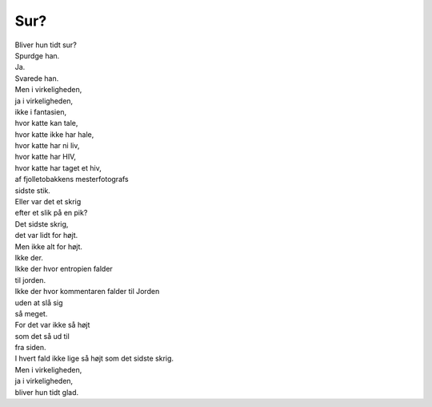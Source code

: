 Sur?
----
.. line-block::
   Bliver hun tidt sur?
   Spurdge han.
   Ja.
   Svarede han.
   Men i virkeligheden,
   ja i virkeligheden,
   ikke i fantasien,
   hvor katte kan tale,
   hvor katte ikke har hale,
   hvor katte har ni liv,
   hvor katte har HIV,
   hvor katte har taget et hiv,
   af fjolletobakkens mesterfotografs
   sidste stik.
   Eller var det et skrig
   efter et slik på en pik?
   Det sidste skrig,
   det var lidt for højt.
   Men ikke alt for højt.
   Ikke der.
   Ikke der hvor entropien falder
   til jorden.
   Ikke der hvor kommentaren falder til Jorden
   uden at slå sig
   så meget.
   For det var ikke så højt
   som det så ud til
   fra siden.
   I hvert fald ikke lige så højt som det sidste skrig.
   Men i virkeligheden,
   ja i virkeligheden,
   bliver hun tidt glad.
